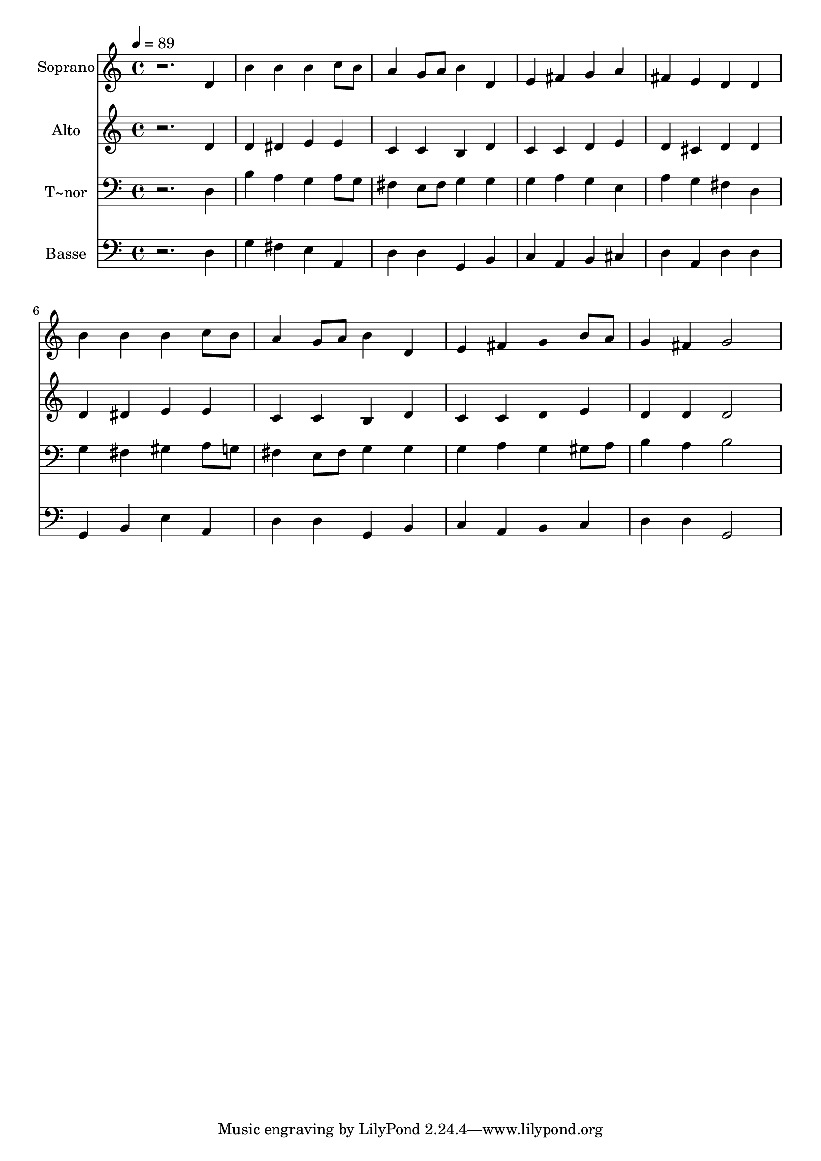 % Lily was here -- automatically converted by /usr/bin/midi2ly from 407.mid
\version "2.14.0"

\layout {
  \context {
    \Voice
    \remove "Note_heads_engraver"
    \consists "Completion_heads_engraver"
    \remove "Rest_engraver"
    \consists "Completion_rest_engraver"
  }
}

trackAchannelA = {
  
  \time 4/4 
  
  \tempo 4 = 89 
  
}

trackA = <<
  \context Voice = voiceA \trackAchannelA
>>


trackBchannelA = {
  
  \set Staff.instrumentName = "Soprano"
  
}

trackBchannelB = \relative c {
  r2. d'4 
  | % 2
  b' b b c8 b 
  | % 3
  a4 g8 a b4 d, 
  | % 4
  e fis g a 
  | % 5
  fis e d d 
  | % 6
  b' b b c8 b 
  | % 7
  a4 g8 a b4 d, 
  | % 8
  e fis g b8 a 
  | % 9
  g4 fis g2 
  | % 10
  
}

trackB = <<
  \context Voice = voiceA \trackBchannelA
  \context Voice = voiceB \trackBchannelB
>>


trackCchannelA = {
  
  \set Staff.instrumentName = "Alto"
  
}

trackCchannelC = \relative c {
  r2. d'4 
  | % 2
  d dis e e 
  | % 3
  c c b d 
  | % 4
  c c d e 
  | % 5
  d cis d d 
  | % 6
  d dis e e 
  | % 7
  c c b d 
  | % 8
  c c d e 
  | % 9
  d d d2 
  | % 10
  
}

trackC = <<
  \context Voice = voiceA \trackCchannelA
  \context Voice = voiceB \trackCchannelC
>>


trackDchannelA = {
  
  \set Staff.instrumentName = "T~nor"
  
}

trackDchannelC = \relative c {
  r2. d4 
  | % 2
  b' a g a8 g 
  | % 3
  fis4 e8 fis g4 g 
  | % 4
  g a g e 
  | % 5
  a g fis d 
  | % 6
  g fis gis a8 g 
  | % 7
  fis4 e8 fis g4 g 
  | % 8
  g a g gis8 a 
  | % 9
  b4 a b2 
  | % 10
  
}

trackD = <<

  \clef bass
  
  \context Voice = voiceA \trackDchannelA
  \context Voice = voiceB \trackDchannelC
>>


trackEchannelA = {
  
  \set Staff.instrumentName = "Basse"
  
}

trackEchannelC = \relative c {
  r2. d4 
  | % 2
  g fis e a, 
  | % 3
  d d g, b 
  | % 4
  c a b cis 
  | % 5
  d a d d 
  | % 6
  g, b e a, 
  | % 7
  d d g, b 
  | % 8
  c a b c 
  | % 9
  d d g,2 
  | % 10
  
}

trackE = <<

  \clef bass
  
  \context Voice = voiceA \trackEchannelA
  \context Voice = voiceB \trackEchannelC
>>


\score {
  <<
    \context Staff=trackB \trackA
    \context Staff=trackB \trackB
    \context Staff=trackC \trackA
    \context Staff=trackC \trackC
    \context Staff=trackD \trackA
    \context Staff=trackD \trackD
    \context Staff=trackE \trackA
    \context Staff=trackE \trackE
  >>
  \layout {}
  \midi {}
}
